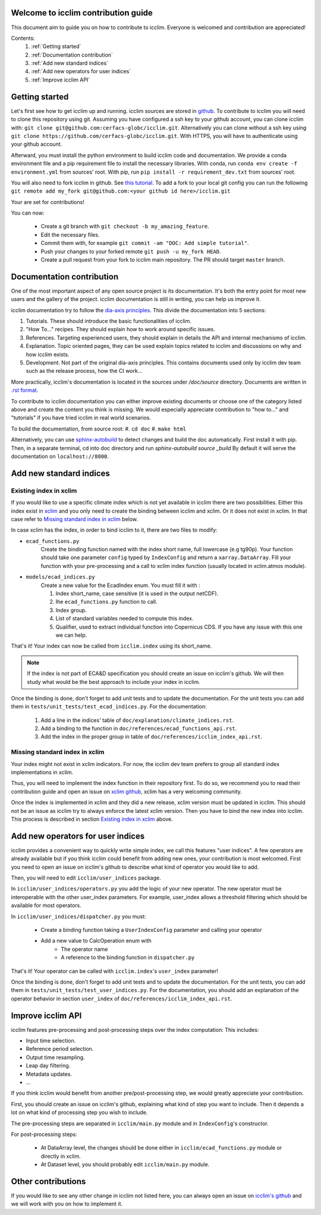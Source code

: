 Welcome to icclim contribution guide
------------------------------------

This document aim to guide you on how to contribute to icclim.
Everyone is welcomed and contribution are appreciated!

Contents:
    #. :ref:`Getting started`
    #. :ref:`Documentation contribution`
    #. :ref:`Add new standard indices`
    #. :ref:`Add new operators for user indices`
    #. :ref:`Improve icclim API`


Getting started
---------------

Let's first see how to get icclim up and running.
icclim sources are stored in `github <https://github.com/cerfacs-globc/icclim>`_.
To contribute to icclim you will need to clone this repository using git.
Assuming you have configured a ssh key to your github account, you can clone icclim with:
``git clone git@github.com:cerfacs-globc/icclim.git``.
Alternatively you can clone without a ssh key using ``git clone https://github.com/cerfacs-globc/icclim.git``.
With HTTPS, you will have to authenticate using your github account.

Afterward, you must install the python environment to build icclim code and documentation.
We provide a conda environment file and a pip requirement file to install the necessary libraries.
With conda, run ``conda env create -f environment.yml`` from sources' root.
With pip, run ``pip install -r requirement_dev.txt`` from sources' root.

You will also need to fork icclim in github.
See `this tutorial <https://docs.github.com/en/get-started/quickstart/fork-a-repo>`_.
To add a fork to your local git config you can run the following ``git remote add my_fork git@github.com:<your github id here>/icclim.git``

Your are set for contributions!

You can now:

    - Create a git branch with ``git checkout -b my_amazing_feature``.
    - Edit the necessary files.
    - Commit them with, for example ``git commit -am "DOC: Add simple tutorial"``.
    - Push your changes to your forked remote ``git push -u my_fork HEAD``.
    - Create a pull request from your fork to icclim main repository. The PR should target ``master`` branch.

Documentation contribution
--------------------------

One of the most important aspect of any open source project is its documentation.
It's both the entry point for most new users and the gallery of the project.
icclim documentation is still in writing, you can help us improve it.

icclim documentation try to follow the `dia-axis principles <https://diataxis.fr/how-to-use-diataxis/>`_.
This divide the documentation into 5 sections:

#. Tutorials. These should introduce the basic functionalities of icclim.
#. "How To..." recipes. They should explain how to work around specific issues.
#. References. Targeting experienced users, they should explain in details the API and internal mechanisms of icclim.
#. Explanation. Topic oriented pages, they can be used explain topics related to icclim and discussions on why and how icclim exists.
#. Development. Not part of the original dia-axis principles. This contains documents used only by icclim dev team such as the release process, how the CI work...

More practically, icclim's documentation is located in the sources under `/doc/source` directory.
Documents are written in `.rst format <https://www.sphinx-doc.org/en/master/usage/restructuredtext/basics.html>`_.

To contribute to icclim documentation you can either improve existing documents or choose one of the category listed above and create
the content you think is missing.
We would especially appreciate contribution to "how to..." and "tutorials" if you have tried icclim in real world scenarios.

To build the documentation, from source root:
#. ``cd doc``
#. ``make html``

Alternatively, you can use `sphinx-autobuild <https://pypi.org/project/sphinx-autobuild/>`_ to detect changes and build the doc automatically.
First install it with pip. Then, in a separate terminal, cd into doc directory and run `sphinx-autobuild source _build`
By default it will serve the documentation on ``localhost://8000``.


Add new standard indices
------------------------

Existing index in xclim
~~~~~~~~~~~~~~~~~~~~~~~

If you would like to use a specific climate index which is not yet available in icclim there are two possibilities.
Either this index exist in `xclim <https://xclim.readthedocs.io/en/stable/indicators.html>`_  and you only need to create
the binding between icclim and xclim.
Or it does not exist in xclim. In that case refer to `Missing standard index in xclim`_ below.

In case xclim has the index, in order to bind icclim to it, there are two files to modify:

- ``ecad_functions.py``
    Create the binding function named with the index short name, full lowercase (e.g tg90p).
    Your function should take one parameter ``config`` typed by ``IndexConfig`` and return a ``xarray.DataArray``.
    Fill your function with your pre-processing and a call to xclim index function (usually located in xclim.atmos module).

- ``models/ecad_indices.py``
    Create a new value for the EcadIndex enum. You must fill it with :

    #. Index short_name, case sensitive (it is used in the output netCDF).
    #. Ihe ``ecad_functions.py`` function to call.
    #. Index group.
    #. List of standard variables needed to compute this index.
    #. Qualifier, used to extract individual function into Copernicus CDS. If you have any issue with this one we can help.

That's it! Your index can now be called from ``icclim.index`` using its short_name.

.. note::

    If the index is not part of ECA&D specification you should create an issue on icclim's github.
    We will then study what would be the best approach to include your index in icclim.

Once the binding is done, don't forget to add unit tests and to update the documentation.
For the unit tests you can add them in ``tests/unit_tests/test_ecad_indices.py``.
For the documentation:

    #. Add a line in the indices' table of ``doc/explanation/climate_indices.rst``.
    #. Add a binding to the function in ``doc/references/ecad_functions_api.rst``.
    #. Add the index in the proper group in table of ``doc/references/icclim_index_api.rst``.


Missing standard index in xclim
~~~~~~~~~~~~~~~~~~~~~~~~~~~~~~~

Your index might not exist in xclim indicators.
For now, the icclim dev team prefers to group all standard index implementations in xclim.

Thus, you will need to implement the index function in their repository first.
To do so, we recommend you to read their contribution guide and open an issue on
`xclim github <https://github.com/Ouranosinc/xclim>`_, xclim has a very welcoming community.

Once the index is implemented in xclim and they did a new release, xclim version must be updated in icclim.
This should not be an issue as icclim try to always enforce the latest xclim version.
Then you have to bind the new index into icclim.
This process is described in section `Existing index in xclim`_ above.


Add new operators for user indices
----------------------------------

icclim provides a convenient way to quickly write simple index, we call this features "user indices".
A few operators are already available but if you think icclim could benefit from adding new ones, your contribution is most welcomed.
First you need to open an issue on icclim's github to describe what kind of operator you would like to add.

Then, you will need to edit ``icclim/user_indices`` package.

In ``icclim/user_indices/operators.py`` you add the logic of your new operator.
The new operator must be interoperable with the other user_index parameters.
For example, user_index allows a threshold filtering which should be available for most operators.

In ``icclim/user_indices/dispatcher.py`` you must:

    - Create a binding function taking a ``UserIndexConfig`` parameter and calling your operator
    - Add a new value to CalcOperation enum with
        - The operator name
        - A reference to the binding function in ``dispatcher.py``

That's it! Your operator can be called with ``icclim.index``'s ``user_index`` parameter!

Once the binding is done, don't forget to add unit tests and to update the documentation.
For the unit tests, you can add them in ``tests/unit_tests/test_user_indices.py``.
For the documentation, you should add an explanation of the operator behavior in section ``user_index`` of ``doc/references/icclim_index_api.rst``.

Improve icclim API
------------------

icclim features pre-processing and post-processing steps over the index computation:
This includes:

- Input time selection.
- Reference period selection.
- Output time resampling.
- Leap day filtering.
- Metadata updates.
- ...

If you think icclim would benefit from another pre/post-processing step, we would greatly appreciate your contribution.

First, you should create an issue on icclim's github, explaining what kind of step you want to include.
Then it depends a lot on what kind of processing step you wish to include.

The pre-processing steps are separated in ``icclim/main.py`` module and in ``IndexConfig``'s constructor.

For post-processing steps:

    - At DataArray level, the changes should be done either in ``icclim/ecad_functions.py`` module or directly in xclim.
    - At Dataset level, you should probably edit ``icclim/main.py`` module.


Other contributions
-------------------

If you would like to see any other change in icclim not listed here, you can always open an issue on
`icclim's github <https://github.com/cerfacs-globc/icclim>`_ and we will work with you on how to implement it.

